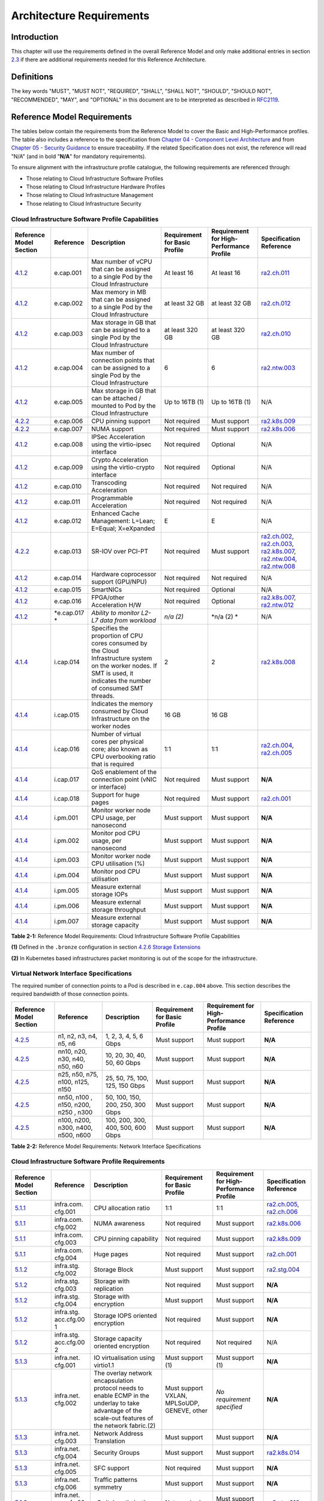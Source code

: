 Architecture Requirements
=========================

Introduction
------------

This chapter will use the requirements defined in the overall Reference Model and only make additional entries in section
`2.3 <#2.3>`__ if there are additional requirements needed for this Reference Architecture.

Definitions
-----------

The key words "MUST", "MUST NOT", "REQUIRED", "SHALL", "SHALL NOT", "SHOULD", "SHOULD NOT", "RECOMMENDED", "MAY", and
"OPTIONAL" in this document are to be interpreted as described in `RFC2119 <https://www.ietf.org/rfc/rfc2119.txt>`__.

Reference Model Requirements
----------------------------

The tables below contain the requirements from the Reference Model to cover the Basic and High-Performance profiles.
The table also includes a reference to the specification from
`Chapter 04 - Component Level Architecture <./chapter04.md>`__ and from
`Chapter 05 - Security Guidance </chapter05.md>`__ to ensure traceability. If the related Specification does not
exist, the reference will read "N/A" (and in bold "**N/A**" for mandatory requirements).

To ensure alignment with the infrastructure profile catalogue, the following requirements are referenced through:

-  Those relating to Cloud Infrastructure Software Profiles
-  Those relating to Cloud Infrastructure Hardware Profiles
-  Those relating to Cloud Infrastructure Management
-  Those relating to Cloud Infrastructure Security

Cloud Infrastructure Software Profile Capabilities
~~~~~~~~~~~~~~~~~~~~~~~~~~~~~~~~~~~~~~~~~~~~~~~~~~

+--------------------------+----------+------------------------+-----------------+-----------------+------------------+
| Reference Model Section  | Reference| Description            | Requirement for | Requirement for | Specification    |
|                          |          |                        | Basic Profile   | High-Performance| Reference        |
|                          |          |                        |                 | Profile         |                  |
+==========================+==========+========================+=================+=================+==================+
|`4.1.2 <../../../ref_model|e.cap.001 | Max number of vCPU that| At least 16     | At least 16     |`ra2.ch.011 <chapt|
|/chapters/chapter04.md#exp|          | can be assigned to a   |                 |                 |er04.md#kubernetes|
|osed-infrastructure-capabi|          | single Pod by the Cloud|                 |                 |-node>`__         |
|lities>`__                |          | Infrastructure         |                 |                 |                  |
|                          |          |                        |                 |                 |                  |
+--------------------------+----------+------------------------+-----------------+-----------------+------------------+
|`4.1.2 <../../../ref_model|e.cap.002 | Max memory in MB that  | at least 32 GB  | at least 32 GB  |`ra2.ch.012 <chapt|
|/chapters/chapter04.md#exp|          | can be assigned to a   |                 |                 |er04.md#kubernetes|
|osed-infrastructure-capabi|          | single Pod by the Cloud|                 |                 |-node>`__         |
|lities>`__                |          | Infrastructure         |                 |                 |                  |
+--------------------------+----------+------------------------+-----------------+-----------------+------------------+
|`4.1.2 <../../../ref_model|e.cap.003 | Max storage in GB that | at least 320 GB | at least 320 GB |`ra2.ch.010 <chapt|
|/chapters/chapter04.md#exp|          | can be assigned to a   |                 |                 |er04.md#kubernetes|
|osed-infrastructure-capabi|          | single Pod by the Cloud|                 |                 |-node>`__         |
|lities>`__                |          | Infrastructure         |                 |                 |                  |
+--------------------------+----------+------------------------+-----------------+-----------------+------------------+
|`4.1.2 <../../../ref_model|e.cap.004 | Max number of          | 6               | 6               |`ra2.ntw.003 <chap|
|/chapters/chapter04.md#exp|          | connection points that |                 |                 |ter04.md#networkin|
|osed-infrastructure-capabi|          | can be assigned to a   |                 |                 |g-solutions>`__   |
|lities>`__                |          | single Pod by the Cloud|                 |                 |                  |
|                          |          | Infrastructure         |                 |                 |                  |
+--------------------------+----------+------------------------+-----------------+-----------------+------------------+
|`4.1.2 <../../../ref_model|e.cap.005 | Max storage in GB that | Up to 16TB (1)  | Up to 16TB (1)  | N/A              |
|/chapters/chapter04.md#exp|          | can be attached /      |                 |                 |                  |
|osed-infrastructure-capabi|          | mounted to Pod by the  |                 |                 |                  |
|lities>`__                |          | Cloud Infrastructure   |                 |                 |                  |
+--------------------------+----------+------------------------+-----------------+-----------------+------------------+
|`4.2.2 <../../../ref_model|e.cap.006 | CPU pinning support    | Not required    | Must support    |`ra2.k8s.009 <chap|
|/chapters/chapter04.md#pro|          |                        |                 |                 |ter04.md#kubernete|
|files-specifications--capa|          |                        |                 |                 |s>`__             |
|bility-mapping>`__        |          |                        |                 |                 |                  |
+--------------------------+----------+------------------------+-----------------+-----------------+------------------+
|`4.2.2 <../../../ref_model|e.cap.007 | NUMA support           | Not required    | Must support    |`ra2.k8s.006 <chap|
|/chapters/chapter04.md#pro|          |                        |                 |                 |ter04.md#kubernete|
|files-specifications--capa|          |                        |                 |                 |s>`__             |
|bility-mapping>`__        |          |                        |                 |                 |                  |
+--------------------------+----------+------------------------+-----------------+-----------------+------------------+
|`4.1.2 <../../../ref_model|e.cap.008 | IPSec Acceleration     | Not required    | Optional        | N/A              |
|/chapters/chapter04.md#exp|          | using the virtio-ipsec |                 |                 |                  |
|osed-infrastructure-capabi|          | interface              |                 |                 |                  |
|lities>`__                |          |                        |                 |                 |                  |
+--------------------------+----------+------------------------+-----------------+-----------------+------------------+
|`4.1.2 <../../../ref_model|e.cap.009 | Crypto Acceleration    | Not required    | Optional        | N/A              |
|/chapters/chapter04.md#exp|          | using the virtio-crypto|                 |                 |                  |
|osed-infrastructure-capabi|          | interface              |                 |                 |                  |
|lities>`__                |          |                        |                 |                 |                  |
+--------------------------+----------+------------------------+-----------------+-----------------+------------------+
|`4.1.2 <../../../ref_model|e.cap.010 | Transcoding            | Not required    | Not required    | N/A              |
|/chapters/chapter04.md#exp|          | Acceleration           |                 |                 |                  |
|osed-infrastructure-capabi|          |                        |                 |                 |                  |
|lities>`__                |          |                        |                 |                 |                  |
+--------------------------+----------+------------------------+-----------------+-----------------+------------------+
|`4.1.2 <../../../ref_model|e.cap.011 | Programmable           | Not required    | Not required    | N/A              |
|/chapters/chapter04.md#exp|          | Acceleration           |                 |                 |                  |
|osed-infrastructure-capabi|          |                        |                 |                 |                  |
|lities>`__                |          |                        |                 |                 |                  |
+--------------------------+----------+------------------------+-----------------+-----------------+------------------+
|`4.1.2 <../../../ref_model|e.cap.012 | Enhanced Cache         | E               | E               | N/A              |
|/chapters/chapter04.md#exp|          | Management: L=Lean;    |                 |                 |                  |
|osed-infrastructure-capabi|          | E=Equal; X=eXpanded    |                 |                 |                  |
|lities>`__                |          |                        |                 |                 |                  |
+--------------------------+----------+------------------------+-----------------+-----------------+------------------+
|`4.2.2 <../../../ref_model|e.cap.013 | SR-IOV over PCI-PT     | Not required    | Must support    |`ra2.ch.002 <chapt|
|/chapters/chapter04.md#pro|          |                        |                 |                 |er04.md#kubernetes|
|files-specifications--capa|          |                        |                 |                 |-node>`__,        |
|bility-mapping>`__        |          |                        |                 |                 |`ra2.ch.003 <chapt|
|                          |          |                        |                 |                 |er04.md#kubernetes|
|                          |          |                        |                 |                 |-node>`__,        |
|                          |          |                        |                 |                 |`ra2.k8s.007 <chap|
|                          |          |                        |                 |                 |ter04.md#kubernete|
|                          |          |                        |                 |                 |s>`__,            |
|                          |          |                        |                 |                 |`ra2.ntw.004 <chap|
|                          |          |                        |                 |                 |ter04.md#networkin|
|                          |          |                        |                 |                 |g-solutions>`__,  |
|                          |          |                        |                 |                 |`ra2.ntw.008 <chap|
|                          |          |                        |                 |                 |ter04.md#networkin|
|                          |          |                        |                 |                 |g-solutions>`__   |
+--------------------------+----------+------------------------+-----------------+-----------------+------------------+
|`4.1.2 <../../../ref_model|e.cap.014 | Hardware coprocessor   | Not required    | Not required    | N/A              |
|/chapters/chapter04.md#exp|          | support (GPU/NPU)      |                 |                 |                  |
|osed-infrastructure-capabi|          |                        |                 |                 |                  |
|lities>`__                |          |                        |                 |                 |                  |
+--------------------------+----------+------------------------+-----------------+-----------------+------------------+
|`4.1.2 <../../../ref_model|e.cap.015 | SmartNICs              | Not required    | Optional        | N/A              |
|/chapters/chapter04.md#exp|          |                        |                 |                 |                  |
|osed-infrastructure-capabi|          |                        |                 |                 |                  |
|lities>`__                |          |                        |                 |                 |                  |
+--------------------------+----------+------------------------+-----------------+-----------------+------------------+
|`4.1.2 <../../../ref_model|e.cap.016 | FPGA/other Acceleration| Not required    | Optional        |`ra2.k8s.007 <chap|
|/chapters/chapter04.md#exp|          | H/W                    |                 |                 |ter04.md#kubernete|
|osed-infrastructure-capabi|          |                        |                 |                 |s>`__,            |
|lities>`__                |          |                        |                 |                 |`ra2.ntw.012 <chap|
|                          |          |                        |                 |                 |ter04.md#networkin|
|                          |          |                        |                 |                 |g-solutions>`__   |
+--------------------------+----------+------------------------+-----------------+-----------------+------------------+
|`4.1.2 <../../../ref_model|*e.cap.017| *Ability to monitor    | *n/a (2)*       | \*n/a (2) \*    | N/A              |
|/chapters/chapter04.md#exp|*         | L2-L7 data from        |                 |                 |                  |
|osed-infrastructure-capabi|          | workload*              |                 |                 |                  |
|lities>`__                |          |                        |                 |                 |                  |
+--------------------------+----------+------------------------+-----------------+-----------------+------------------+
|`4.1.4 <../../../ref_model|i.cap.014 | Specifies the          | 2               | 2               |`ra2.k8s.008 <chap|
|/chapters/chapter04.md#int|          | proportion of CPU cores|                 |                 |ter04.md#kubernete|
|ernal-infrastructure-capab|          | consumed by the Cloud  |                 |                 |s>`__             |
|ilities>`__               |          | Infrastructure system  |                 |                 |                  |
|                          |          | on the worker nodes. If|                 |                 |                  |
|                          |          | SMT is used, it        |                 |                 |                  |
|                          |          | indicates the number of|                 |                 |                  |
|                          |          | consumed SMT threads.  |                 |                 |                  |
+--------------------------+----------+------------------------+-----------------+-----------------+------------------+
|`4.1.4 <../../../ref_model|i.cap.015 | Indicates the memory   | 16 GB           | 16 GB           |                  |
|/chapters/chapter04.md#int|          | consumed by Cloud      |                 |                 |                  |
|ernal-infrastructure-capab|          | Infrastructure on the  |                 |                 |                  |
|ilities>`__               |          | worker nodes           |                 |                 |                  |
+--------------------------+----------+------------------------+-----------------+-----------------+------------------+
|`4.1.4 <../../../ref_model|i.cap.016 | Number of virtual cores| 1:1             | 1:1             |`ra2.ch.004 <chapt|
|/chapters/chapter04.md#int|          | per physical core; also|                 |                 |er04.md#kubernetes|
|ernal-infrastructure-capab|          | known as CPU           |                 |                 |-node>`__,        |
|ilities>`__               |          | overbooking ratio that |                 |                 |`ra2.ch.005 <chapt|
|                          |          | is required            |                 |                 |er04.md#kubernetes|
|                          |          |                        |                 |                 |-node>`__         |
+--------------------------+----------+------------------------+-----------------+-----------------+------------------+
|`4.1.4 <../../../ref_model|i.cap.017 | QoS enablement of the  | Not required    | Must support    | **N/A**          |
|/chapters/chapter04.md#int|          | connection point (vNIC |                 |                 |                  |
|ernal-infrastructure-capab|          | or interface)          |                 |                 |                  |
|ilities>`__               |          |                        |                 |                 |                  |
+--------------------------+----------+------------------------+-----------------+-----------------+------------------+
|`4.1.4 <../../../ref_model|i.cap.018 | Support for huge pages | Not required    | Must support    |`ra2.ch.001 <chapt|
|/chapters/chapter04.md#int|          |                        |                 |                 |er04.md#kubernetes|
|ernal-infrastructure-capab|          |                        |                 |                 |-node>`__         |
|ilities>`__               |          |                        |                 |                 |                  |
+--------------------------+----------+------------------------+-----------------+-----------------+------------------+
|`4.1.4 <../../../ref_model|i.pm.001  | Monitor worker node    | Must support    | Must support    | **N/A**          |
|/chapters/chapter04.md#int|          | CPU usage, per         |                 |                 |                  |
|ernal-infrastructure-capab|          | nanosecond             |                 |                 |                  |
|ilities>`__               |          |                        |                 |                 |                  |
+--------------------------+----------+------------------------+-----------------+-----------------+------------------+
|`4.1.4 <../../../ref_model|i.pm.002  | Monitor pod CPU usage, | Must support    | Must support    | **N/A**          |
|/chapters/chapter04.md#int|          | per nanosecond         |                 |                 |                  |
|ernal-infrastructure-capab|          |                        |                 |                 |                  |
|ilities>`__               |          |                        |                 |                 |                  |
+--------------------------+----------+------------------------+-----------------+-----------------+------------------+
|`4.1.4 <../../../ref_model|i.pm.003  | Monitor worker node    | Must support    | Must support    | **N/A**          |
|/chapters/chapter04.md#int|          | CPU utilisation (%)    |                 |                 |                  |
|ernal-infrastructure-capab|          |                        |                 |                 |                  |
|ilities>`__               |          |                        |                 |                 |                  |
+--------------------------+----------+------------------------+-----------------+-----------------+------------------+
|`4.1.4 <../../../ref_model|i.pm.004  | Monitor pod CPU        | Must support    | Must support    | **N/A**          |
|/chapters/chapter04.md#int|          | utilisation            |                 |                 |                  |
|ernal-infrastructure-capab|          |                        |                 |                 |                  |
|ilities>`__               |          |                        |                 |                 |                  |
+--------------------------+----------+------------------------+-----------------+-----------------+------------------+
|`4.1.4 <../../../ref_model|i.pm.005  | Measure external       | Must support    | Must support    | **N/A**          |
|/chapters/chapter04.md#int|          | storage IOPs           |                 |                 |                  |
|ernal-infrastructure-capab|          |                        |                 |                 |                  |
|ilities>`__               |          |                        |                 |                 |                  |
+--------------------------+----------+------------------------+-----------------+-----------------+------------------+
|`4.1.4 <../../../ref_model|i.pm.006  | Measure external       | Must support    | Must support    | **N/A**          |
|/chapters/chapter04.md#int|          | storage throughput     |                 |                 |                  |
|ernal-infrastructure-capab|          |                        |                 |                 |                  |
|ilities>`__               |          |                        |                 |                 |                  |
+--------------------------+----------+------------------------+-----------------+-----------------+------------------+
|`4.1.4 <../../../ref_model|i.pm.007  | Measure external       | Must support    | Must support    | **N/A**          |
|/chapters/chapter04.md#int|          | storage capacity       |                 |                 |                  |
|ernal-infrastructure-capab|          |                        |                 |                 |                  |
|ilities>`__               |          |                        |                 |                 |                  |
+--------------------------+----------+------------------------+-----------------+-----------------+------------------+

**Table 2-1:** Reference Model Requirements: Cloud Infrastructure Software Profile Capabilities

**(1)** Defined in the ``.bronze`` configuration in section
`4.2.6 Storage Extensions <../../../ref_model/chapters/chapter04.md#storage-extensions>`__

**(2)** In Kubernetes based infrastructures packet monitoring is out of the scope for the infrastructure.

Virtual Network Interface Specifications
~~~~~~~~~~~~~~~~~~~~~~~~~~~~~~~~~~~~~~~~

The required number of connection points to a Pod is described in ``e.cap.004`` above. This section describes the
required bandwidth of those connection points.

+--------------------------+----------+------------------------+-----------------+-----------------+------------------+
| Reference Model Section  | Reference| Description            | Requirement for | Requirement for | Specification    |
|                          |          |                        | Basic Profile   | High-Performance| Reference        |
|                          |          |                        |                 | Profile         |                  |
+==========================+==========+========================+=================+=================+==================+
|`4.2.5 <../../../ref_model| n1, n2,  | 1, 2, 3, 4, 5, 6 Gbps  | Must support    | Must support    | **N/A**          |
|/chapters/chapter04.md#vir| n3, n4,  |                        |                 |                 |                  |
|tual-network-interface-spe| n5, n6   |                        |                 |                 |                  |
|cifications>`__           |          |                        |                 |                 |                  |
+--------------------------+----------+------------------------+-----------------+-----------------+------------------+
|`4.2.5 <../../../ref_model| nn10,    | 10, 20, 30, 40, 50,    | Must support    | Must support    | **N/A**          |
|/chapters/chapter04.md#vir| n20,     | 60 Gbps                |                 |                 |                  |
|tual-network-interface-spe| n30,     |                        |                 |                 |                  |
|cifications>`__           | n40,     |                        |                 |                 |                  |
|                          | n50, n60 |                        |                 |                 |                  |
+--------------------------+----------+------------------------+-----------------+-----------------+------------------+
|`4.2.5 <../../../ref_model|n25, n50, | 25, 50, 75, 100, 125,  | Must support    | Must support    | **N/A**          |
|/chapters/chapter04.md#vir|n75, n100,| 150 Gbps               |                 |                 |                  |
|tual-network-interface-spe|n125, n150|                        |                 |                 |                  |
|cifications>`__           |          |                        |                 |                 |                  |
+--------------------------+----------+------------------------+-----------------+-----------------+------------------+
|`4.2.5 <../../../ref_model|nn50, n100| 50, 100, 150, 200,     | Must support    | Must support    | **N/A**          |
|/chapters/chapter04.md#vir|, n150,   | 250, 300 Gbps          |                 |                 |                  |
|tual-network-interface-spe|n200, n250|                        |                 |                 |                  |
|cifications>`__           |, n300    |                        |                 |                 |                  |
+--------------------------+----------+------------------------+-----------------+-----------------+------------------+
|`4.2.5 <../../../ref_model|n100,     | 100, 200, 300, 400,    | Must support    | Must support    | **N/A**          |
|/chapters/chapter04.md#vir|n200,     | 500, 600 Gbps          |                 |                 |                  |
|tual-network-interface-spe|n300,     |                        |                 |                 |                  |
|cifications>`__           |n400,     |                        |                 |                 |                  |
|                          |n500, n600|                        |                 |                 |                  |
+--------------------------+----------+------------------------+-----------------+-----------------+------------------+

**Table 2-2:** Reference Model Requirements: Network Interface Specifications

Cloud Infrastructure Software Profile Requirements
~~~~~~~~~~~~~~~~~~~~~~~~~~~~~~~~~~~~~~~~~~~~~~~~~~

+--------------------------+----------+------------------------+-----------------+-----------------+------------------+
| Reference Model Section  | Reference| Description            | Requirement for | Requirement for | Specification    |
|                          |          |                        | Basic Profile   | High-Performance| Reference        |
|                          |          |                        |                 | Profile         |                  |
+==========================+==========+========================+=================+=================+==================+
|`5.1.1 <../../../ref_model|infra.com.| CPU allocation ratio   | 1:1             | 1:1             |`ra2.ch.005 <chapt|
|/chapters/chapter05.md#vir|cfg.001   |                        |                 |                 |er04.md#kubernetes|
|tual-compute>`__          |          |                        |                 |                 |-node>`__,        |
|                          |          |                        |                 |                 |`ra2.ch.006 <chapt|
|                          |          |                        |                 |                 |er04.md#kubernetes|
|                          |          |                        |                 |                 |-node>`__         |
+--------------------------+----------+------------------------+-----------------+-----------------+------------------+
|`5.1.1 <../../../ref_model|infra.com.| NUMA awareness         | Not required    | Must support    |`ra2.k8s.006 <chap|
|/chapters/chapter05.md#vir|cfg.002   |                        |                 |                 |ter04.md#kubernete|
|tual-compute>`__          |          |                        |                 |                 |s>`__             |
+--------------------------+----------+------------------------+-----------------+-----------------+------------------+
|`5.1.1 <../../../ref_model|infra.com.| CPU pinning capability | Not required    | Must support    |`ra2.k8s.009 <chap|
|/chapters/chapter05.md#vir|cfg.003   |                        |                 |                 |ter04.md#kubernete|
|tual-compute>`__          |          |                        |                 |                 |s>`__             |
+--------------------------+----------+------------------------+-----------------+-----------------+------------------+
|`5.1.1 <../../../ref_model|infra.com.| Huge pages             | Not required    | Must support    |`ra2.ch.001 <chapt|
|/chapters/chapter05.md#vir|cfg.004   |                        |                 |                 |ter04.md#kubernete|
|tual-compute>`__          |          |                        |                 |                 |s-node>`__        |
+--------------------------+----------+------------------------+-----------------+-----------------+------------------+
|`5.1.2 <../../../ref_model|infra.stg.| Storage Block          | Must support    | Must support    |`ra2.stg.004 <chap|
|/chapters/chapter05.md#vir|cfg.002   |                        |                 |                 |ter04.md#storage-c|
|tual-storage>`__          |          |                        |                 |                 |omponents>`__     |
+--------------------------+----------+------------------------+-----------------+-----------------+------------------+
|`5.1.2 <../../../ref_model|infra.stg.| Storage with           | Not required    | Must support    | **N/A**          |
|/chapters/chapter05.md#vir|cfg.003   | replication            |                 |                 |                  |
|tual-storage>`__          |          |                        |                 |                 |                  |
+--------------------------+----------+------------------------+-----------------+-----------------+------------------+
|`5.1.2 <../../../ref_model|infra.stg.| Storage with           | Must support    | Must support    | **N/A**          |
|/chapters/chapter05.md#vir|cfg.004   | encryption             |                 |                 |                  |
|tual-storage>`__          |          |                        |                 |                 |                  |
+--------------------------+----------+------------------------+-----------------+-----------------+------------------+
|`5.1.2 <../../../ref_model|infra.stg.| Storage IOPS oriented  | Not required    | Must support    | **N/A**          |
|/chapters/chapter05.md#vir|acc.cfg.00| encryption             |                 |                 |                  |
|tual-storage>`__          |1         |                        |                 |                 |                  |
+--------------------------+----------+------------------------+-----------------+-----------------+------------------+
|`5.1.2 <../../../ref_model|infra.stg.| Storage capacity       | Not required    | Not required    | N/A              |
|/chapters/chapter05.md#vir|acc.cfg.00| oriented encryption    |                 |                 |                  |
|tual-storage>`__          |2         |                        |                 |                 |                  |
+--------------------------+----------+------------------------+-----------------+-----------------+------------------+
|`5.1.3 <../../../ref_model|infra.net.| IO virtualisation      | Must support    | Must support    | **N/A**          |
|/chapters/chapter05.md#vir|cfg.001   | using virtio1.1        | (1)             | (1)             |                  |
|tual-networking>`__       |          |                        |                 |                 |                  |
+--------------------------+----------+------------------------+-----------------+-----------------+------------------+
|`5.1.3 <../../../ref_model|infra.net.| The overlay network    | Must support    | *No requirement | **N/A**          |
|/chapters/chapter05.md#vir|cfg.002   | encapsulation protocol | VXLAN,          | specified*      |                  |
|tual-networking>`__       |          | needs to enable ECMP   | MPLSoUDP,       |                 |                  |
|                          |          | in the underlay to     | GENEVE, other   |                 |                  |
|                          |          | take advantage of the  |                 |                 |                  |
|                          |          | scale-out features of  |                 |                 |                  |
|                          |          | the network fabric.(2) |                 |                 |                  |
+--------------------------+----------+------------------------+-----------------+-----------------+------------------+
|`5.1.3 <../../../ref_model|infra.net.| Network Address        | Must support    | Must support    | **N/A**          |
|/chapters/chapter05.md#vir|cfg.003   | Translation            |                 |                 |                  |
|tual-networking>`__       |          |                        |                 |                 |                  |
+--------------------------+----------+------------------------+-----------------+-----------------+------------------+
|`5.1.3 <../../../ref_model|infra.net.| Security Groups        | Must support    | Must support    |`ra2.k8s.014 <chap|
|/chapters/chapter05.md#vir|cfg.004   |                        |                 |                 |ter04.md#kubernete|
|tual-networking>`__       |          |                        |                 |                 |s>`__             |
+--------------------------+----------+------------------------+-----------------+-----------------+------------------+
|`5.1.3 <../../../ref_model|infra.net.| SFC support            | Not required    | Must support    | **N/A**          |
|/chapters/chapter05.md#vir|cfg.005   |                        |                 |                 |                  |
|tual-networking>`__       |          |                        |                 |                 |                  |
+--------------------------+----------+------------------------+-----------------+-----------------+------------------+
|`5.1.3 <../../../ref_model|infra.net.| Traffic patterns       | Must support    | Must support    | **N/A**          | 
|/chapters/chapter05.md#vir|cfg.006   | symmetry               |                 |                 |                  |
|tual-networking>`__       |          |                        |                 |                 |                  |
+--------------------------+----------+------------------------+-----------------+-----------------+------------------+
|`5.1.3 <../../../ref_model|infra.net.| vSwitch optimisation   | Not required    | Must support    |`ra2.ntw.010 <chap|
|/chapters/chapter05.md#vir|acc.cfg.00|                        |                 | DPDK (3)        |ter04.md#networkin|
|tual-networking>`__       |1         |                        |                 |                 |g-solutions>`__   |
+--------------------------+----------+------------------------+-----------------+-----------------+------------------+
|`5.1.3 <../../../ref_model|infra.net.| Support of HW offload  | Not required    | Optional,       | N/A              |
|/chapters/chapter05.md#vir|acc.cfg.00|                        |                 | SmartNic        |                  |
|tual-networking>`__       |2         |                        |                 |                 |                  |
+--------------------------+----------+------------------------+-----------------+-----------------+------------------+
|`5.1.3 <../../../ref_model|infra.net.| Crypto acceleration    | Not required    | Optional        | N/A              |
|/chapters/chapter05.md#vir|acc.cfg.00|                        |                 |                 |                  |
|tual-networking>`__       |3         |                        |                 |                 |                  |
+--------------------------+----------+------------------------+-----------------+-----------------+------------------+
|`5.1.3 <../../../ref_model|infra.net.| Crypto Acceleration    | Not required    | Optional        | N/A              |
|/chapters/chapter05.md#vir|acc.cfg.00| Interface              |                 |                 |                  |
|tual-networking>`__       |4         |                        |                 |                 |                  |
+--------------------------+----------+------------------------+-----------------+-----------------+------------------+

**Table 2-3:** Reference Model Requirements: Cloud Infrastructure Software Profile Requirements

**(1)** `Workload Transition Guidelines. <../chapters/appendix-a.md>`__ might have other interfaces (such as SR-IOV VFs
to be directly passed to a VM or a Pod) or NIC-specific drivers on guest machines transiently allowed until more mature
solutions are available with an acceptable level of efficiency to support telecom workloads (for example regarding CPU
and energy consumption).

**(2)** In Kubernetes based infrastructures network separation is possible without an overlay (e.g.: with IPVLAN)

**(3)** This feature is not applicable for Kubernetes based infrastructures due to lack of vSwitch however workloads
need access to user space networking solutions.

Cloud Infrastructure Hardware Profile Requirements
~~~~~~~~~~~~~~~~~~~~~~~~~~~~~~~~~~~~~~~~~~~~~~~~~~

+--------------------------+----------+------------------------+-----------------+-----------------+------------------+
| Reference Model Section  | Reference| Description            | Requirement for | Requirement for | Specification    |
|                          |          |                        | Basic Profile   | High-Performance| Reference        |
|                          |          |                        |                 | Profile         |                  |
+==========================+==========+========================+=================+=================+==================+
|`5.4.1 <../../../ref_model|infra.hw. | Minimum number of CPU  | 2               | 2               |`ra2.ch.008 <chapt|
|/chapters/chapter05.md#com|cpu.cfg.  | sockets                |                 |                 |er04.md#kubernetes|
|pute-resources>`__        |001       |                        |                 |                 |-node>`__         |
+--------------------------+----------+------------------------+-----------------+-----------------+------------------+
|`5.4.1 <../../../ref_model|infra.hw. | Minimum number of      | 20              | 20              |`ra2.ch.008 <chapt|
|/chapters/chapter05.md#com|cpu.cfg.  | Cores per CPU          |                 |                 |er04.md#kubernetes|
|pute-resources>`__        |002       |                        |                 |                 |-node>`__         |
+--------------------------+----------+------------------------+-----------------+-----------------+------------------+
|`5.4.1 <../../../ref_model|infra.hw. | Minimum number of      | 20              | 20              |`ra2.ch.008 <chapt|
|/chapters/chapter05.md#com|cpu.cfg.  | Cores per CPU          |                 |                 |er04.md#kubernetes|
|pute-resources>`__        |003       |                        |                 |                 |-node>`__         |
+--------------------------+----------+------------------------+-----------------+-----------------+------------------+
|`5.4.1 <../../../ref_model|infra.hw. | Simultaneous           | Must support    | Optional        |`ra2.ch.004 <chapt|
|/chapters/chapter05.md#com|cpu.cfg.  | Multithreading/        |                 |                 |er04.md#kubernetes|
|pute-resources>`__        |004       | Symmetric              |                 |                 |-node>`__         |
|                          |          | Multiprocessing        |                 |                 |                  |
|                          |          | (SMT/SMP)              |                 |                 |                  |
+--------------------------+----------+------------------------+-----------------+-----------------+------------------+
|`5.4.1 <../../../ref_model|infra.hw. | GPU                    | Not required    | Optional        | N/A              |
|/chapters/chapter05.md#com|cac.cfg.  |                        |                 |                 |                  |
|pute-resources>`__        |001       |                        |                 |                 |                  |
+--------------------------+----------+------------------------+-----------------+-----------------+------------------+
|`5.4.2 <../../../ref_model|infra.hw. | Local Storage HDD      | *No requirement | *No requirement | N/A              |
|/chapters/chapter05.md#sto|stg.hdd.  |                        | specified*      | specified*      |                  |
|rage-configurations>`__   |cfg.001   |                        |                 |                 |                  |
+--------------------------+----------+------------------------+-----------------+-----------------+------------------+
|`5.4.2 <../../../ref_model|infra.hw. | Local Storage SSD      | Should support  | Should support  |`ra2.ch.009 <chapt|
|/chapters/chapter05.md#sto|stg.ssd.  |                        |                 |                 |er04.md#kubernetes|
|rage-configurations>`__   |cfg.002   |                        |                 |                 |-node>`__         |
+--------------------------+----------+------------------------+-----------------+-----------------+------------------+
|`5.4.3 <../../../ref_model|infra.hw. | Total Number of NIC    | 4               | 4               |`ra2.ch.013 <chapt|
|/chapters/chapter05.md#net|nic.cfg.  | Ports available in the |                 |                 |er04.md#kubernetes|
|work-resources>`__        |001       | host                   |                 |                 |-node>`__         |
+--------------------------+----------+------------------------+-----------------+-----------------+------------------+
|`5.4.3 <../../../ref_model|infra.hw. | Port speed specified   | 10              | 25              |`ra2.ch.014 <chapt|
|/chapters/chapter05.md#net|nic.cfg.  | in Gbps (minimum       |                 |                 |er04.md#kubernetes|
|work-resources>`__        |002       | values)                |                 |                 |-node>`__,        |
|                          |          |                        |                 |                 |`ra2.ch.015 <chapt|
|                          |          |                        |                 |                 |er04.md#kubernetes|
|                          |          |                        |                 |                 |-node>`__         |
+--------------------------+----------+------------------------+-----------------+-----------------+------------------+
|`5.4.3 <../../../ref_model|infra.hw. | Number of PCIe slots   | 8               | 8               |`ra2.ch.016 <chapt|
|/chapters/chapter05.md#net|pci.cfg.  | available in the host  |                 |                 |er04.md#kubernetes|
|work-resources>`__        |001       |                        |                 |                 |-node>`__         |
+--------------------------+----------+------------------------+-----------------+-----------------+------------------+
|`5.4.3 <../../../ref_model|infra.hw. | PCIe speed             | Gen 3           | Gen 3           |`ra2.ch.016 <chapt|
|/chapters/chapter05.md#net|pci.cfg.  |                        |                 |                 |er04.md#kubernetes|
|work-resources>`__        |002       |                        |                 |                 |-node>`__         |
+--------------------------+----------+------------------------+-----------------+-----------------+------------------+
|`5.4.3 <../../../ref_model|infra.hw. | PCIe Lanes             | 8               | 8               |`ra2.ch.016 <chapt|
|/chapters/chapter05.md#net|pci.cfg.  |                        |                 |                 |er04.md#kubernetes|
|work-resources>`__        |003       |                        |                 |                 |-node>`__         |
+--------------------------+----------+------------------------+-----------------+-----------------+------------------+
|`5.4.3 <../../../ref_model|infra.hw. | Cryptographic          | Not required    | Optional        | N/A              |
|/chapters/chapter05.md#net|nac.cfg.  | Acceleration           |                 |                 |                  |
|work-resources>`__        |001       |                        |                 |                 |                  |
+--------------------------+----------+------------------------+-----------------+-----------------+------------------+
|`5.4.3 <../../../ref_model|infra.hw. | A SmartNIC that is     | Not required    | Optional (1)    | N/A              |
|/chapters/chapter05.md#net|nac.cfg.  | used to offload        |                 |                 |                  |
|work-resources>`__        |002       | vSwitch functionality  |                 |                 |                  |
|                          |          | to hardware            |                 |                 |                  | 
+--------------------------+----------+------------------------+-----------------+-----------------+------------------+
|`5.4.3 <../../../ref_model|infra.hw. | Compression            | Optional        | Optional        | N/A              |
|/chapters/chapter05.md#net|nac.cfg.  |                        |                 |                 |                  |
|work-resources>`__        |003       |                        |                 |                 |                  |
+--------------------------+----------+------------------------+-----------------+-----------------+------------------+

**Table 2-4:** Reference Model Requirements: Cloud Infrastructure Hardware Profile Requirements

**(1)** There is no vSwitch in case of containers, but a SmartNIC can be used to offload any other network processing.

Cloud Infrastructure Management Requirements
~~~~~~~~~~~~~~~~~~~~~~~~~~~~~~~~~~~~~~~~~~~~

+----------------------------------+-----------+--------------------------------+-----------------+-------------------+
| Reference Model Section          | Reference | Description                    | Requirement     | Specification     |
|                                  |           |                                | (common to all  | Reference         |
|                                  |           |                                | Profiles)       |                   |
+==================================+===========+================================+=================+===================+
|`4.1.5 <../../../ref_model01/chapt| e.man.001 | Capability to allocate virtual | Must support    | **N/A**           |
|ers/chapter04.md#cloud-infrastruct|           | compute resources to a         |                 |                   |
|ure-management-capabilities>`__   |           | workload                       |                 |                   |
+----------------------------------+-----------+--------------------------------+-----------------+-------------------+
|`4.1.5 <../../../ref_model/chapter| e.man.002 | Capability to allocate virtual | Must support    | **N/A**           |
|s/chapter04.md#cloud-infrastructur|           | storage resources to a         |                 |                   |
|e-management-capabilities>`__     |           | workload                       |                 |                   |
+----------------------------------+-----------+--------------------------------+-----------------+-------------------+
|`4.1.5 <../../../ref_model/chapter| e.man.003 | Capability to allocate virtual | Must support    | **N/A**           |
|s/chapter04.md#cloud-infrastructur|           | networking resources to a      |                 |                   |
|e-management-capabilities>`__     |           | workload                       |                 |                   |
+----------------------------------+-----------+--------------------------------+-----------------+-------------------+
|`4.1.5 <../../../ref_model/chapter| e.man.004 | Capability to isolate          | Must support    | **N/A**           |
|s/chapter04.md#cloud-infrastructur|           | resources between tenants      |                 |                   |
|e-management-capabilities>`__     |           |                                |                 |                   |
+----------------------------------+-----------+--------------------------------+-----------------+-------------------+
|`4.1.5 <../../../ref_model/chapter| e.man.005 | Capability to manage workload  | Must support    | **N/A**           |
|s/chapter04.md#cloud-infrastructur|           | software images                |                 |                   |
|e-management-capabilities>`__     |           |                                |                 |                   |
+----------------------------------+-----------+--------------------------------+-----------------+-------------------+
|`4.1.5 <../../../ref_model/chapter| e.man.006 | Capability to provide          | Must support    | **N/A**           |
|s/chapter04.md#cloud-infrastructur|           | information related to         |                 |                   |
|e-management-capabilities>`__     |           | allocated virtualised          |                 |                   |
|                                  |           | resources per tenant           |                 |                   |
+----------------------------------+-----------+--------------------------------+-----------------+-------------------+
|`4.1.5 <../../../ref_model/chapter| e.man.007 | Capability to notify state     | Must support    | **N/A**           |
|s/chapter04.md#cloud-infrastructur|           | changes of allocated resources |                 |                   |
|e-management-capabilities>`__     |           |                                |                 |                   |
+----------------------------------+-----------+--------------------------------+-----------------+-------------------+
|`4.1.5 <../../../ref_model/chapter| e.man.008 | Capability to collect and      | Must support    | **N/A**           |
|s/chapter04.md#cloud-infrastructur|           | expose performance information |                 |                   |
|e-management-capabilities>`__     |           | on virtualised resources       |                 |                   |
|                                  |           | allocated                      |                 |                   |
+----------------------------------+-----------+--------------------------------+-----------------+-------------------+
|`4.1.5 <../../../ref_model/chapter| e.man.009 | Capability to collect and      | Must support    | **N/A**           |
|s/chapter04.md#cloud-infrastructur|           | notify fault information on    |                 |                   |
|e-management-capabilities>`__     |           | virtualised resources          |                 |                   |
+----------------------------------+-----------+--------------------------------+-----------------+-------------------+

**Table 2-5:** Reference Model Requirements: Cloud Infrastructure Management Requirements

Cloud Infrastructure Security Requirements
~~~~~~~~~~~~~~~~~~~~~~~~~~~~~~~~~~~~~~~~~~

+----------------------------------------+-----------+--------------------------------------+-------------------------+
| Reference Model Section                | Reference | Description                          | Specification           |
|                                        |           |                                      | Reference               |
|                                        |           |                                      |                         |
+========================================+===========+======================================+=========================+
|`7.9.1 <../../../ref_model/chapters/chap|sec.gen.001| The Platform **must** maintain the   |                         |
|ter07.md#system-hardening>`__           |           | specified configuration.             |                         |
+----------------------------------------+-----------+--------------------------------------+-------------------------+
|`7.9.1 <../../../ref_model/chapters/chap|sec.gen.002| All systems part of Cloud            |`5.3.1 Node Hardening: Se|
|ter07.md#system-hardening>`__           |           | Infrastructure **must** support      |curing Kubernetes Hosts <|
|                                        |           | password hardening as defined in `CIS|./chapter05.md#node-harde|
|                                        |           | Password Policy Guide <https://www.ci|ning-securing-kubernetes-|
|                                        |           |security.org/white-papers/cis-password|hosts>`__                |
|                                        |           |-policy-guide/>`__. Hardening: CIS    |                         |
|                                        |           | Password Policy Guide                |                         |
+----------------------------------------+-----------+--------------------------------------+-------------------------+
|`7.9.1 <../../../ref_model/chapters/chap|sec.gen.003| All servers part of Cloud            |                         |
|ter07.md#system-hardening>`__           |           | Infrastructure **must** support a    |                         |
|                                        |           | root of trust and secure boot.       |                         |
+----------------------------------------+-----------+--------------------------------------+-------------------------+
|`7.9.1 <../../../ref_model/chapters/chap|sec.gen.004| The Operating Systems of all the     |`5.2 Principles <./chapte|
|ter07.md#system-hardening>`__           |           | servers part of Cloud Infrastructure |r05.md#principles>`__    |
|                                        |           | **must** be hardened by removing or  |and `5.3 Node Hardening <|
|                                        |           | disabling unnecessary services,      |./chapter05.md#node-harde|
|                                        |           | applications and network protocols,  |ning>`__                 |
|                                        |           | configuring operating system user    |                         |
|                                        |           | authentication, configuring resource |                         |
|                                        |           | controls, installing and configuring |                         |
|                                        |           | additional security controls where   |                         |
|                                        |           | needed, and testing the security of  |                         |
|                                        |           | the Operating System.                |                         |
|                                        |           | (NIST SP 800-123)                    |                         |
+----------------------------------------+-----------+--------------------------------------+-------------------------+
|`7.9.1 <../../../ref_model/chapters/chap|sec.gen.005| The Platform **must** support        |`5.3 Node Hardening <./ch|
|ter07.md#system-hardening>`__           |           | Operating System level access        |apter05.md#node-hardening|
|                                        |           | control                              |>`__                     |
+----------------------------------------+-----------+--------------------------------------+-------------------------+
|`7.9.1 <../../../ref_model/chapters/chap|sec.gen.006| The Platform **must** support Secure |`5.3.2 Restrict direct ac|
|ter07.md#system-hardening>`__           |           | logging. Logging with root account   |cess to nodes <./chapter0|
|                                        |           | must be prohibited when root         |5.md#restrict-direct-acce|
|                                        |           | privileges are not required.         |ss-to-nodes>`__          |
+----------------------------------------+-----------+--------------------------------------+-------------------------+
|`7.9.1 <../../../ref_model/chapters/chap|sec.gen.007| All servers part of Cloud            |                         |
|ter07.md#system-hardening>`__           |           | Infrastructure **must** be Time      |                         |
|                                        |           | synchronized with authenticated Time |                         |
|                                        |           | service.                             |                         |
+----------------------------------------+-----------+--------------------------------------+-------------------------+
|`7.9.1 <../../../ref_model/chapters/chap|sec.gen.008| All servers part of Cloud            |`5.3.3 Vulnerability asse|
|ter07.md#system-hardening>`__           |           | Infrastructure **must** be regularly |ssment <./chapter05.md#vu|
|                                        |           | updated to address security          |lnerability-assessment>`_|
|                                        |           | vulnerabilities.                     |_                        |
+----------------------------------------+-----------+--------------------------------------+-------------------------+
|`7.9.1 <../../../ref_model/chapters/chap|sec.gen.009| The Platform **must** support        |`5.4 Securing Kubernetes |
|ter07.md#system-hardening>`__           |           | Software integrity protection and    |orchestrator <./chapter05|
|                                        |           | verification and **must** scan       |.md#securing-kubernetes-o|
|                                        |           | source code and manifests.           |rchestrator>`__          |
+----------------------------------------+-----------+--------------------------------------+-------------------------+
|`7.9.1 <../../../ref_model/chapters/chap|sec.gen.010| The Cloud Infrastructure **must**    |                         |
|ter07.md#system-hardening>`__           |           | support encrypted storage, for       |                         |
|                                        |           | example, block, object and file stora|                         |
|                                        |           | ge, with access to encryption keys re|                         |
|                                        |           | stricted based on a need to know. `Co|                         |
|                                        |           |ntrolled Access Based on the Need to K|                         |
|                                        |           |now <https://www.cisecurity.org/contro|                         |
|                                        |           |ls/controlled-access-based-on-the-need|                         |
|                                        |           |-to-know/>`__                         |                         |
+----------------------------------------+-----------+--------------------------------------+-------------------------+
|`7.9.1 <../../../ref_model/chapters/chap|sec.gen.011| The Cloud Infrastructure **should**  |                         |
|ter07.md#system-hardening>`__           |           | support Read and Write only storage  |                         |
|                                        |           | partitions (write only permission to |                         |
|                                        |           | one or more authorized actors).      |                         |
+----------------------------------------+-----------+--------------------------------------+-------------------------+
|`7.9.1 <../../../ref_model/chapters/chap|sec.gen.012| The Operator **must** ensure that    |                         |
|ter07.md#system-hardening>`__           |           | only authorized actors have physical |                         |
|                                        |           | access to the underlying             |                         |
|                                        |           | infrastructure.                      |                         |
+----------------------------------------+-----------+--------------------------------------+-------------------------+
|`7.9.1 <../../../ref_model/chapters/chap|sec.gen.013| The Platform **must** ensure that    |`5.4 Securing Kubernetes |
|ter07.md#system-hardening>`__           |           | only authorized actors have logical  |orchestrator <./chapter05|
|                                        |           | access to the underlying             |.md#securing-kubernetes-o|
|                                        |           | infrastructure.                      |rchestrator>`__          |
+----------------------------------------+-----------+--------------------------------------+-------------------------+
|`7.9.1 <../../../ref_model/chapters/chap|sec.gen.014| All servers part of Cloud            |                         |
|ter07.md#system-hardening>`__           |           | Infrastructure **should** support    |                         |
|                                        |           | measured boot and an attestation     |                         |
|                                        |           | server that monitors the             |                         |
|                                        |           | measurements of the servers.         |                         |
+----------------------------------------+-----------+--------------------------------------+-------------------------+
|`7.9.1 <../../../ref_model/chapters/chap|sec.gen.015| Any change to the Platform must be   |                         |
|ter07.md#system-hardening>`__           |           | logged as a security event, and the  |                         |
|                                        |           | logged event must include the        |                         |
|                                        |           | identity of the entity making the    |                         |
|                                        |           | change, the change, the date and the |                         |
|                                        |           | time of the change.                  |                         |
+----------------------------------------+-----------+--------------------------------------+-------------------------+
|`7.9.2 <../../../ref_model/chapters/chap|sec.sys.001| The Platform **must** support        |`5.4 Securing Kubernetes |
|ter07.md#platform-and-access>`__        |           | authenticated and secure access to   |orchestrator <./chapter05|
|                                        |           | API, GUI and command line            |.md#securing-kubernetes-o|
|                                        |           | interfaces.                          |rchestrator>`__          |
+----------------------------------------+-----------+--------------------------------------+-------------------------+
|`7.9.2 <../../../ref_model/chapters/chap|sec.sys.002| The Platform **must** support        |                         |
|ter07.md#platform-and-access>`__        |           | Traffic Filtering for workloads (for |                         |
|                                        |           | example, Firewall).                  |                         |
+----------------------------------------+-----------+--------------------------------------+-------------------------+
|`7.9.2 <../../../ref_model/chapters/chap|sec.sys.003| The Platform **must** support Secure |`5.4.3 Use Transport Laye|
|ter07.md#platform-and-access>`__        |           | and encrypted communications, and    |r Security and Service Me|
|                                        |           | confidentiality and integrity of     |sh <./chapter05.md#use-tr|
|                                        |           | network traffic.                     |ansport-layer-security-an|
|                                        |           |                                      |d-service-mesh>`__       |
+----------------------------------------+-----------+--------------------------------------+-------------------------+
|`7.9.2 <../../../ref_model/chapters/chap|sec.sys.004| The Cloud Infrastructure **must**    |`5.4.3 Use Transport Laye|
|ter07.md#platform-and-access>`__        |           | support authentication, integrity    |r Security and Service Me|
|                                        |           | and confidentiality on all network   |sh <./chapter05.md#use-tr|
|                                        |           | channels.                            |ansport-layer-security-an|
|                                        |           |                                      |d-service-mesh>`__       |
+----------------------------------------+-----------+--------------------------------------+-------------------------+
|`7.9.2 <../../../ref_model/chapters/chap|sec.sys.005| The Cloud Infrastructure **must**    |                         |
|ter07.md#platform-and-access>`__        |           | segregate the underlay and overlay   |                         |
|                                        |           | networks.                            |                         |
+----------------------------------------+-----------+--------------------------------------+-------------------------+
|`7.9.2 <../../../ref_model/chapters/chap|sec.sys.006| The Cloud Infrastructure must be     |`5.2 Principles <./chapte|
|ter07.md#platform-and-access>`__        |           | able to utilise the Cloud            |r05.md#principles>`__    |
|                                        |           | Infrastructure Manager identity      |                         |
|                                        |           | lifecycle management capabilities.   |                         |
+----------------------------------------+-----------+--------------------------------------+-------------------------+
|`7.9.2 <../../../ref_model/chapters/chap|sec.sys.007| The Platform **must** implement      |`5.2 Principles <./chapte|
|ter07.md#platform-and-access>`__        |           | controls enforcing separation of     |r05.md#principles>`__    |
|                                        |           | duties and privileges, least         | and `5.4 Securing Kubern|
|                                        |           | privilege use and least common       |etes orchestrator <./chap|
|                                        |           | mechanism (Role-Based Access         |ter05.md#securing-kuberne|
|                                        |           | Control).                            |tes-orchestrator>`__     |
+----------------------------------------+-----------+--------------------------------------+-------------------------+
|`7.9.2 <../../../ref_model/chapters/chap|sec.sys.008| The Platform **must** be able to     |                         |
|ter07.md#platform-and-access>`__        |           | assign the Entities that comprise    |                         |
|                                        |           | the tenant networks to different     |                         |
|                                        |           | trust domains. Communication between |                         |
|                                        |           | different trust domains is not       |                         |
|                                        |           | allowed, by default.                 |                         |
+----------------------------------------+-----------+--------------------------------------+-------------------------+
|`7.9.2 <../../../ref_model/chapters/chap|sec.sys.009| The Platform **must** support        |                         |
|ter07.md#platform-and-access>`__        |           | creation of Trust Relationships      |                         |
|                                        |           | between trust domains.               |                         |
+----------------------------------------+-----------+--------------------------------------+-------------------------+
|`7.9.2 <../../../ref_model/chapters/chap|sec.sys.010| For two or more domains without      |                         |
|ter07.md#platform-and-access>`__        |           | existing trust relationships, the    |                         |
|                                        |           | Platform **must not** allow the      |                         |
|                                        |           | effect of an attack on one domain to |                         |
|                                        |           | impact the other domains either      |                         |
|                                        |           | directly or indirectly.              |                         |
+----------------------------------------+-----------+--------------------------------------+-------------------------+
|`7.9.2 <../../../ref_model/chapters/chap|sec.sys.011| The Platform **must not** reuse the  |                         |
|ter07.md#platform-and-access>`__        |           | same authentication credential       |                         |
|                                        |           | (e.g., key-pair) on different        |                         |
|                                        |           | Platform components (e.g., on        |                         |
|                                        |           | different hosts, or different        |                         |
|                                        |           | services).                           |                         |
+----------------------------------------+-----------+--------------------------------------+-------------------------+
|`7.9.2 <../../../ref_model/chapters/chap|sec.sys.012| The Platform **must** protect all    |                         |
|ter07.md#platform-and-access>`__        |           | secrets by using strong encryption   |                         |
|                                        |           | techniques, and storing the          |                         |
|                                        |           | protected secrets externally from    |                         |
|                                        |           | the component                        |                         |
+----------------------------------------+-----------+--------------------------------------+-------------------------+
|`7.9.2 <../../../ref_model/chapters/chap|sec.sys.013| The Platform **must** provide        |                         |
|ter07.md#platform-and-access>`__        |           | secrets dynamically as and when      |                         |
|                                        |           | needed.                              |                         |
+----------------------------------------+-----------+--------------------------------------+-------------------------+
|`7.9.2 <../../../ref_model/chapters/chap|sec.sys.014| The Platform **should** use Linux    |                         |
|ter07.md#platform-and-access>`__        |           | Security Modules such as SELinux to  |                         |
|                                        |           | control access to resources.         |                         |
+----------------------------------------+-----------+--------------------------------------+-------------------------+
|`7.9.2 <../../../ref_model/chapters/chap|sec.sys.015| The Platform **must not** contain    |                         |
|ter07.md#platform-and-access>`__        |           | back door entries (unpublished       |                         |
|                                        |           | access points, APIs, etc.).          |                         |
+----------------------------------------+-----------+--------------------------------------+-------------------------+
|`7.9.2 <../../../ref_model/chapters/chap|sec.sys.016| Login access to the platform's       |`5.4 Securing Kubernetes |
|ter07.md#platform-and-access>`__        |           | components **must** be through       |orchestrator <./chapter05|
|                                        |           | encrypted protocols such as SSH v2   |.md#securing-kubernetes-o|
|                                        |           | or TLS v1.2 or higher. Note:         |rchestrator>`__          |
|                                        |           | Hardened jump servers isolated from  |                         |
|                                        |           | external networks are recommended    |                         |
+----------------------------------------+-----------+--------------------------------------+-------------------------+
|`7.9.2 <../../../ref_model/chapters/chap|sec.sys.017| The Platform **must** provide the    |                         |
|ter07.md#platform-and-access>`__        |           | capability of using digital          |                         |
|                                        |           | certificates that comply with X.509  |                         |
|                                        |           | standards issued by a trusted        |                         |
+----------------------------------------+-----------+--------------------------------------+-------------------------+
|`7.9.2 <../../../ref_model/chapters/chap|sec.sys.018| The Platform **must** provide the    |                         |
|ter07.md#platform-and-access>`__        |           | capability of allowing certificate   |                         |
|                                        |           | renewal and revocation.              |                         |
+----------------------------------------+-----------+--------------------------------------+-------------------------+
|`7.9.2 <../../../ref_model/chapters/chap|sec.sys.019| The Platform **must** provide the    |                         |
|ter07.md#platform-and-access>`__        |           | capability of testing the validity   |                         |
|                                        |           | of a digital certificate (CA         |                         |
|                                        |           | signature, validity period, non      |                         |
|                                        |           | revocation, identity).               |                         |
+----------------------------------------+-----------+--------------------------------------+-------------------------+
|`7.9.2 <../../../ref_model/chapters/chap|sec.sys.020| The Cloud Infrastructure             |                         |
|ter07.md#platform-and-access>`__        |           | architecture **should** rely on Zero |                         |
|                                        |           | Trust principles to build a secure   |                         |
|                                        |           | by design environment.               |                         |
+----------------------------------------+-----------+--------------------------------------+-------------------------+
|`7.9.3 <../../../ref_model/chapters/chap|sec.ci.001 | The Platform **must** support        |`5.4 Securing Kubernetes |
|ter07.md#confidentiality-and-integrity>`|           | Confidentiality and Integrity of     |orchestrator <./chapter05|
|__                                      |           | data at rest and in-transit.         |.md#securing-kubernetes-o|
|                                        |           | by design environment.               |rchestrator>`__          |
+----------------------------------------+-----------+--------------------------------------+-------------------------+
|`7.9.3 <../../../ref_model/chapters/chap|sec.ci.002 | The Platform **should** support      |                         |
|ter07.md#confidentiality-and-integrity>`|           | self-encrypting storage devices.     |                         |
|__                                      |           | data at rest and in-transit.         |                         |
|                                        |           | by design environment.               |                         |
+----------------------------------------+-----------+--------------------------------------+-------------------------+
|`7.9.3 <../../../ref_model/chapters/chap|sec.ci.003 | The Platform **must** support        |                         |
|ter07.md#confidentiality-and-integrity>`|           | Confidentiality and Integrity of     |                         |
|__                                      |           | data related metadata.               |                         |
+----------------------------------------+-----------+--------------------------------------+-------------------------+
|`7.9.3 <../../../ref_model/chapters/chap|sec.ci.004 | The Platform **must** support        |                         |
|ter07.md#confidentiality-and-integrity>`|           | Confidentiality of processes and     |                         |
|__                                      |           | restrict information sharing with    |                         |
|                                        |           | only the process owner (e.g.,        |                         |
|                                        |           | tenant).                             |                         |
+----------------------------------------+-----------+--------------------------------------+-------------------------+
|`7.9.3 <../../../ref_model/chapters/chap|sec.ci.005 | The Platform **must** support        |                         |
|ter07.md#confidentiality-and-integrity>`|           | Confidentiality and Integrity of     |                         |
|__                                      |           | process-related metadata and         |                         |
|                                        |           | restrict information sharing with    |                         |
|                                        |           | only the process owner (e.g.,        |                         |
|                                        |           | tenant).                             |                         |
+----------------------------------------+-----------+--------------------------------------+-------------------------+
|`7.9.3 <../../../ref_model/chapters/chap|sec.ci.006 | The Platform **must** support        |                         |
|ter07.md#confidentiality-and-integrity>`|           | Confidentiality and Integrity of     |                         |
|__                                      |           | workload resource utilization (RAM,  |                         |
|                                        |           | CPU, Storage, Network I/O, cache,    |                         |
|                                        |           | hardware offload) and restrict       |                         |
|                                        |           | information sharing with only the    |                         |
|                                        |           | workload owner (e.g., tenant).       |                         |
+----------------------------------------+-----------+--------------------------------------+-------------------------+
|`7.9.3 <../../../ref_model/chapters/chap|sec.ci.007 | The Platform **must not** allow      |                         |
|ter07.md#confidentiality-and-integrity>`|           | Memory Inspection by any actor other |                         |
|__                                      |           | than the authorized actors for the   |                         |
|                                        |           | Entity to which Memory is assigned   |                         |
|                                        |           | (e.g., tenants owning the workload), |                         |
|                                        |           | for Lawful Inspection, and by secure |                         |
|                                        |           | monitoring services.                 |                         |
+----------------------------------------+-----------+--------------------------------------+-------------------------+
|`7.9.3 <../../../ref_model/chapters/chap|sec.ci.008 | The Cloud Infrastructure **must**    |`5.7 Create and define Ne|
|ter07.md#confidentiality-and-integrity>`|           | support tenant networks segregation. |twork Policies <./chapter|
|                                        |           |                                      |05.md#create-and-define-n|
|                                        |           |                                      |etwork-policies>`__      |
+----------------------------------------+-----------+--------------------------------------+-------------------------+
|`7.9.3 <../../../ref_model/chapters/chap|sec.ci.009 | For sensitive data encryption, the   |                         |
|ter07.md#confidentiality-and-integrity>`|           | key management service **should**    |                         |
|                                        |           | leverage a Hardware Security Module  |                         |
|                                        |           | to manage and protect cryptographic  |                         |
|                                        |           | keys.                                |                         |
+----------------------------------------+-----------+--------------------------------------+-------------------------+
|`7.9.4 <../../../ref_model/chapters/chap|sec.wl.001 | The Platform **must** support        |                         |
|ter07.md#workload-security>`__          |           | Workload placement policy.           |                         |
+----------------------------------------+-----------+--------------------------------------+-------------------------+
|`7.9.4 <../../../ref_model/chapters/chap|sec.wl.002 | The Cloud Infrastructure **must**    |                         |
|ter07.md#workload-security>`__          |           | provide methods to ensure the        |                         |
|                                        |           | platform’s trust status and          |                         |
|                                        |           | integrity (e.g. remote attestation,  |                         |
|                                        |           | Trusted Platform Module).            |                         |
+----------------------------------------+-----------+--------------------------------------+-------------------------+



`7.9.4 <../../../ref_model/chapters/chapter07.md#workload-security>`__                                                   sec.wl.003   The Platform **must** support secure provisioning of workloads.                                                                                                                                                                                                                                                                                                                                          `5.4 Securing Kubernetes orchestrator <./chapter05.md#securing-kubernetes-orchestrator>`__
`7.9.4 <../../../ref_model/chapters/chapter07.md#workload-security>`__                                                   sec.wl.004   The Platform **must** support Location assertion (for mandated in-country or location requirements).                                                                                                                                                                                                                                                                                                    
`7.9.4 <../../../ref_model/chapters/chapter07.md#workload-security>`__                                                   sec.wl.005   The Platform **must** support the separation of production and non-production Workloads.                                                                                                                                                                                                                                                                                                                 `5.4 Securing Kubernetes orchestrator <./chapter05.md#securing-kubernetes-orchestrator>`__
`7.9.4 <../../../ref_model/chapters/chapter07.md#workload-security>`__                                                   sec.wl.006   The Platform **must** support the separation of Workloads based on their categorisation (for example, payment card information, healthcare, etc.).                                                                                                                                                                                                                                                       `5.4 Securing Kubernetes orchestrator <./chapter05.md#securing-kubernetes-orchestrator>`__ and `5.6 Separate Sensitive Workload <./chapter05.md#separate-sensitive-workload>`__
`7.9.4 <../../../ref_model/chapters/chapter07.md#workload-security>`__                                                   sec.wl.007   The Operator **must** implement processes and tools to verify VNF authenticity and integrity.                                                                                                                                                                                                                                                                                                            `5.13 Trusted Registry <./chapter05.md#trusted-registry>`__
`7.9.5 <../../../ref_model/chapters/chapter07.md#image-security>`__                                                      sec.img.001  Images from untrusted sources **must not** be used.                                                                                                                                                                                                                                                                                                                                                      `5.13 Trusted Registry <./chapter05.md#trusted-registry>`__
`7.9.5 <../../../ref_model/chapters/chapter07.md#image-security>`__                                                      sec.img.002  Images **must** be scanned to be maintained free from known vulnerabilities.                                                                                                                                                                                                                                                                                                                             `5.13 Trusted Registry <./chapter05.md#trusted-registry>`__
`7.9.5 <../../../ref_model/chapters/chapter07.md#image-security>`__                                                      sec.img.003  Images **must not** be configured to run with privileges higher than the privileges of the actor authorized to run them.                                                                                                                                                                                                                                                                                 `5.11 Run-Time Security <./chapter05.md#run-time-security>`__
`7.9.5 <../../../ref_model/chapters/chapter07.md#image-security>`__                                                      sec.img.004  Images **must** only be accessible to authorized actors.                                                                                                                                                                                                                                                                                                                                                
`7.9.5 <../../../ref_model/chapters/chapter07.md#image-security>`__                                                      sec.img.005  Image Registries **must** only be accessible to authorized actors.                                                                                                                                                                                                                                                                                                                                      
`7.9.5 <../../../ref_model/chapters/chapter07.md#image-security>`__                                                      sec.img.006  Image Registries **must** only be accessible over secure networks that enforce authentication, integrity and confidentiality.                                                                                                                                                                                                                                                                            `5.13 Trusted Registry <./chapter05.md#trusted-registry>`__
`7.9.5 <../../../ref_model/chapters/chapter07.md#image-security>`__                                                      sec.img.007  Image registries **must** be clear of vulnerable and out of date versions.                                                                                                                                                                                                                                                                                                                               `5.13 Trusted Registry <./chapter05.md#trusted-registry>`__
`7.9.5 <../../../ref_model/chapters/chapter07.md#image-security>`__                                                      sec.img.008  Images **must not** include any secrets. Secrets include passwords, cloud provider credentials, SSH keys, TLS certificate keys, etc.                                                                                                                                                                                                                                                                     `5.12 Secrets Management <./chapter05.md#secrets-management>`__
`7.9.5 <../../../ref_model/chapters/chapter07.md#image-security>`__                                                      sec.img.009  CIS Hardened Images **should** be used whenever possible.                                                                                                                                                                                                                                                                                                                                               
`7.9.5 <../../../ref_model/chapters/chapter07.md#image-security>`__                                                      sec.img.010  Minimalist base images **should** be used whenever possible.                                                                                                                                                                                                                                                                                                                                            
`7.9.6 <../../../ref_model/chapters/chapter07.md#security-lcm>`__                                                        sec.lcm.001  The Platform **must** support Secure Provisioning, Availability, and Deprovisioning (Secure Clean-Up) of workload resources where Secure Clean-Up includes tear-down, defense against virus or other attacks.                                                                                                                                                                                           
`7.9.6 <../../../ref_model/chapters/chapter07.md#security-lcm>`__                                                        sec.lcm.002  Cloud operations staff and systems **must** use management protocols limiting security risk such as SNMPv3, SSH v2, ICMP, NTP, syslog and TLS v1.2 or higher.                                                                                                                                                                                                                                            `5.4 Securing Kubernetes orchestrator <./chapter05.md#securing-kubernetes-orchestrator>`__
`7.9.6 <../../../ref_model/chapters/chapter07.md#security-lcm>`__                                                        sec.lcm.003  The Cloud Operator **must** implement and strictly follow change management processes for Cloud Infrastructure, Cloud Infrastructure Manager and other components of the cloud, and Platform change control on hardware.                                                                                                                                                                                
`7.9.6 <../../../ref_model/chapters/chapter07.md#security-lcm>`__                                                        sec.lcm.004  The Cloud Operator **should** support automated templated approved changes.                                                                                                                                                                                                                                                                                                                             
`7.9.6 <../../../ref_model/chapters/chapter07.md#security-lcm>`__                                                        sec.lcm.005  Platform **must** provide logs and these logs must be regularly monitored for anomalous behavior.                                                                                                                                                                                                                                                                                                        `5.10 Enable Logging and Monitoring <./chapter05.md#enable-logging-and-monitoring>`__
`7.9.6 <../../../ref_model/chapters/chapter07.md#security-lcm>`__                                                        sec.lcm.006  The Platform **must** verify the integrity of all Resource management requests.                                                                                                                                                                                                                                                                                                                         
`7.9.6 <../../../ref_model/chapters/chapter07.md#security-lcm>`__                                                        sec.lcm.007  The Platform **must** be able to update newly instantiated, suspended, hibernated, migrated and restarted images with current time information.                                                                                                                                                                                                                                                          `5.4 Securing Kubernetes orchestrator <./chapter05.md#securing-kubernetes-orchestrator>`__
`7.9.6 <../../../ref_model/chapters/chapter07.md#security-lcm>`__                                                        sec.lcm.008  The Platform **must** be able to update newly instantiated, suspended, hibernated, migrated and restarted images with relevant DNS information.                                                                                                                                                                                                                                                         
`7.9.6 <../../../ref_model/chapters/chapter07.md#security-lcm>`__                                                        sec.lcm.009  The Platform **must** be able to update the tag of newly instantiated, suspended, hibernated, migrated and restarted images with relevant geolocation (geographical) information.                                                                                                                                                                                                                       
`7.9.6 <../../../ref_model/chapters/chapter07.md#security-lcm>`__                                                        sec.lcm.010  The Platform **must** log all changes to geolocation along with the mechanisms and sources of location information (i.e. GPS, IP block, and timing).                                                                                                                                                                                                                                                    
`7.9.6 <../../../ref_model/chapters/chapter07.md#security-lcm>`__                                                        sec.lcm.011  The Platform **must** implement Security life cycle management processes including the proactive update and patching of all deployed Cloud Infrastructure software.                                                                                                                                                                                                                                     
`7.9.6 <../../../ref_model/chapters/chapter07.md#security-lcm>`__                                                        sec.lcm.012  The Platform **must** log any access privilege escalation.                                                                                                                                                                                                                                                                                                                                              
`7.9.7 <../../../ref_model/chapters/chapter07.md#monitoring-and-security-audit>`__                                       sec.mon.001  Platform **must** provide logs and these logs must be regularly monitored for events of interest. The logs **must** contain the following fields: event type, date/time, protocol, service or program used for access, success/failure, login ID or process ID, IP address and ports (source and destination) involved.                                                                                 
`7.9.7 <../../../ref_model/chapters/chapter07.md#monitoring-and-security-audit>`__                                       sec.mon.002  Security logs **must** be time synchronised.                                                                                                                                                                                                                                                                                                                                                            
`7.9.7 <../../../ref_model/chapters/chapter07.md#monitoring-and-security-audit>`__                                       sec.mon.003  The Platform **must** log all changes to time server source, time, date and time zones.                                                                                                                                                                                                                                                                                                                 
`7.9.7 <../../../ref_model/chapters/chapter07.md#monitoring-and-security-audit>`__                                       sec.mon.004  The Platform **must** secure and protect Audit logs (containing sensitive information) both in-transit and at rest.                                                                                                                                                                                                                                                                                     
`7.9.7 <../../../ref_model/chapters/chapter07.md#monitoring-and-security-audit>`__                                       sec.mon.005  The Platform **must** Monitor and Audit various behaviours of connection and login attempts to detect access attacks and potential access attempts and take corrective actions accordingly.                                                                                                                                                                                                             
`7.9.7 <../../../ref_model/chapters/chapter07.md#monitoring-and-security-audit>`__                                       sec.mon.006  The Platform **must** Monitor and Audit operations by authorized account access after login to detect malicious operational activity and take corrective actions accordingly.                                                                                                                                                                                                                           
`7.9.7 <../../../ref_model/chapters/chapter07.md#monitoring-and-security-audit>`__                                       sec.mon.007  The Platform **must** Monitor and Audit security parameter configurations for compliance with defined security policies.                                                                                                                                                                                                                                                                                
`7.9.7 <../../../ref_model/chapters/chapter07.md#monitoring-and-security-audit>`__                                       sec.mon.008  The Platform **must** Monitor and Audit externally exposed interfaces for illegal access (attacks) and take corrective security hardening measures.                                                                                                                                                                                                                                                     
`7.9.7 <../../../ref_model/chapters/chapter07.md#monitoring-and-security-audit>`__                                       sec.mon.009  The Platform **must** Monitor and Audit service handling for various attacks (malformed messages, signalling flooding and replaying, etc.) and take corrective actions accordingly.                                                                                                                                                                                                                     
`7.9.7 <../../../ref_model/chapters/chapter07.md#monitoring-and-security-audit>`__                                       sec.mon.010  The Platform **must** Monitor and Audit running processes to detect unexpected or unauthorized processes and take corrective actions accordingly.                                                                                                                                                                                                                                                       
`7.9.7 <../../../ref_model/chapters/chapter07.md#monitoring-and-security-audit>`__                                       sec.mon.011  The Platform **must** Monitor and Audit logs from infrastructure elements and workloads to detected anomalies in the system components and take corrective actions accordingly.                                                                                                                                                                                                                         
`7.9.7 <../../../ref_model/chapters/chapter07.md#monitoring-and-security-audit>`__                                       sec.mon.012  The Platform **must** Monitor and Audit Traffic patterns and volumes to prevent malware download attempts.                                                                                                                                                                                                                                                                                              
`7.9.7 <../../../ref_model/chapters/chapter07.md#monitoring-and-security-audit>`__                                       sec.mon.013  The monitoring system **must not** affect the security (integrity and confidentiality) of the infrastructure, workloads, or the user data (through back door entries).                                                                                                                                                                                                                                  
`7.9.7 <../../../ref_model/chapters/chapter07.md#monitoring-and-security-audit>`__                                       sec.mon.014  The Monitoring systems **should not** impact IAAS, PAAS, and SAAS SLAs including availability SLAs.                                                                                                                                                                                                                                                                                                     
`7.9.7 <../../../ref_model/chapters/chapter07.md#monitoring-and-security-audit>`__                                       sec.mon.015  The Platform **must** ensure that the Monitoring systems are never starved of resources and **must** activate alarms when resource utilisation exceeds a configurable threshold.                                                                                                                                                                                                                        
`7.9.7 <../../../ref_model/chapters/chapter07.md#monitoring-and-security-audit>`__                                       sec.mon.016  The Platform Monitoring components **should** follow security best practices for auditing, including secure logging and tracing.                                                                                                                                                                                                                                                                        
`7.9.7 <../../../ref_model/chapters/chapter07.md#monitoring-and-security-audit>`__                                       sec.mon.017  The Platform **must** audit systems for any missing security patches and take appropriate actions.                                                                                                                                                                                                                                                                                                       `5.3.3 Vulnerability assessment <./chapter05.md#vulnerability-assessment>`__
`7.9.7 <../../../ref_model/chapters/chapter07.md#monitoring-and-security-audit>`__                                       sec.mon.018  The Platform, starting from initialization, **must** collect and analyze logs to identify security events, and store these events in an external system.                                                                                                                                                                                                                                                 `5.3.4 Patch management <./chapter05.md#patch-management>`__
`7.9.7 <../../../ref_model/chapters/chapter07.md#monitoring-and-security-audit>`__                                       sec.mon.019  The Platform’s components **must not** include an authentication credential, e.g., password, in any logs, even if encrypted.                                                                                                                                                                                                                                                                            
`7.9.7 <../../../ref_model/chapters/chapter07.md#monitoring-and-security-audit>`__                                       sec.mon.020  The Platform’s logging system **must** support the storage of security audit logs for a configurable period of time.                                                                                                                                                                                                                                                                                    
`7.9.7 <../../../ref_model/chapters/chapter07.md#monitoring-and-security-audit>`__                                       sec.mon.021  The Platform **must** store security events locally if the external logging system is unavailable and shall periodically attempt to send these to the external logging system until successful.                                                                                                                                                                                                         
`7.9.8 <../../../ref_model/chapters/chapter07.md#open-source-software>`__                                                sec.oss.001  Open source code **must** be inspected by tools with various capabilities for static and dynamic code analysis.                                                                                                                                                                                                                                                                                          `5.3.3 Vulnerability assessment <./chapter05.md#vulnerability-assessment>`__
`7.9.8 <../../../ref_model/chapters/chapter07.md#open-source-software>`__                                                sec.oss.002  The `CVE (Common Vulnerabilities and Exposures) <https://cve.mitre.org/>`__ **must** be used to identify vulnerabilities and their severity rating for open source code part of Cloud Infrastructure and workloads software.                                                                                                                                                                            
`7.9.8 <../../../ref_model/chapters/chapter07.md#open-source-software>`__                                                sec.oss.003  Critical and high severity rated vulnerabilities **must** be fixed in a timely manner. Refer to the `CVSS (Common Vulnerability Scoring System) <https://www.first.org/cvss/>`__ to know a vulnerability score and its associated rate (low, medium, high, or critical).                                                                                                                                
`7.9.8 <../../../ref_model/chapters/chapter07.md#open-source-software>`__                                                sec.oss.004  A dedicated internal isolated repository separated from the production environment **must** be used to store vetted open source content.                                                                                                                                                                                                                                                                 `5.13 Trusted Registry <./chapter05.md#trusted-registry>`__
`7.9.8 <../../../ref_model/chapters/chapter07.md#open-source-software>`__                                                sec.oss.005  A Software Bill of Materials (`SBOM <https://www.ntia.gov/SBOM>`__) **should** be provided or build, and maintained to identify the software components and their origins.                                                                                                                                                                                                                              
`7.9.9 <../../../ref_model/chapters/chapter07.md#iaac---secure-design-and-architecture-stage-requirements>`__            sec.arch.001 Threat Modelling methodologies and tools **should** be used during the Secure Design and Architecture stage triggered by Software Feature Design trigger. It may be done manually or using tools like open source OWASP Threat Dragon                                                                                                                                                                   
`7.9.9 <../../../ref_model/chapters/chapter07.md#iaac---secure-design-and-architecture-stage-requirements>`__            sec.arch.002 Security Control Baseline Assessment **should** be performed during the Secure Design and Architecture stage triggered by Software Feature Design trigger. Typically done manually by internal or independent assessors.                                                                                                                                                                                
`7.9.10 <../../../ref_model/chapters/chapter07.md#iaac---secure-code-stage-requirements>`__                              sec.code.001 SAST -Static Application Security Testing **must** be applied during Secure Coding stage triggered by Pull, Clone or Comment trigger. Security testing that analyses application source code for software vulnerabilities and gaps against best practices. Example: open source OWASP range of tools.                                                                                                   
`7.9.10 <../../../ref_model/chapters/chapter07.md#iaac---secure-code-stage-requirements>`__                              sec.code.002 SCA – Software Composition Analysis **should** be applied during Secure Coding stage triggered by Pull, Clone or Comment trigger. Security testing that analyses application source code or compiled code for software components with known vulnerabilities. Example: open source OWASP range of tools.                                                                                                
`7.9.10 <../../../ref_model/chapters/chapter07.md#iaac---secure-code-stage-requirements>`__                              sec.code.003 Source Code Review **should** be performed continuously during Secure Coding stage. Typically done manually.                                                                                                                                                                                                                                                                                            
`7.9.10 <../../../ref_model/chapters/chapter07.md#iaac---secure-code-stage-requirements>`__                              sec.code.004 Integrated SAST via IDE Plugins **should** be used during Secure Coding stage triggered by Developer Code trigger. On the local machine: through the IDE or integrated test suites; triggered on completion of coding be developer.                                                                                                                                                                     
`7.9.10 <../../../ref_model/chapters/chapter07.md#iaac---secure-code-stage-requirements>`__                              sec.code.005 SAST of Source Code Repo **should** be performed during Secure Coding stage triggered by Developer Code trigger. Continuous delivery pre-deployment: scanning prior to deployment.                                                                                                                                                                                                                      
`7.9.11 <../../../ref_model/chapters/chapter07.md#iaac---continuous-build-integration-and-testing-stage-requirements>`__ sec.bld.001  SAST -Static Application Security Testing **should** be applied during the Continuous Build, Integration and Testing stage triggered by Build and Integrate trigger. Example: open source OWASP range of tools.                                                                                                                                                                                         
`7.9.11 <../../../ref_model/chapters/chapter07.md#iaac---continuous-build-integration-and-testing-stage-requirements>`__ sec.bld.002  SCA – Software Composition Analysis **should** be applied during the Continuous Build, Integration and Testing stage triggered by Build and Integrate trigger. Example: open source OWASP range of tools.                                                                                                                                                                                               
`7.9.11 <../../../ref_model/chapters/chapter07.md#iaac---continuous-build-integration-and-testing-stage-requirements>`__ sec.bld.003  Image Scan **must** be applied during the Continuous Build, Integration and Testing stage triggered by Package trigger. Example: A push of a container image to a container registry may trigger a vulnerability scan before the image becomes available in the registry.                                                                                                                               
`7.9.11 <../../../ref_model/chapters/chapter07.md#iaac---continuous-build-integration-and-testing-stage-requirements>`__ sec.bld.004  DAST – Dynamic Application Security Testing **should** be applied during the Continuous Build, Integration and Testing stage triggered by Stage & Test trigger. Security testing that analyses a running application by exercising application functionality and detecting vulnerabilities based on application behaviour and response. Example: OWASP ZAP.                                             
`7.9.11 <../../../ref_model/chapters/chapter07.md#iaac---continuous-build-integration-and-testing-stage-requirements>`__ sec.bld.005  Fuzzing **should** be applied during the Continuous Build, Integration and testing stage triggered by Stage & Test trigger. Fuzzing or fuzz testing is an automated software testing technique that involves providing invalid, unexpected, or random data as inputs to a computer program. Example: GitLab Open Sources Protocol Fuzzer Community Edition.                                             
`7.9.11 <../../../ref_model/chapters/chapter07.md#iaac---continuous-build-integration-and-testing-stage-requirements>`__ sec.bld.006  IAST – Interactive Application Security Testing **should** be applied during the Continuous Build, Integration and Testing stage triggered by Stage & Test trigger. Software component deployed with an application that assesses application behaviour and detects presence of vulnerabilities on an application being exercised in realistic testing scenarios. Example: Contrast Community Edition.  
`7.9.12 <../../../ref_model/chapters/chapter07.md#iaac---continuous-delivery-and-deployment-stage-requirements>`__       sec.del.001  Image Scan **must** be applied during the Continuous Delivery and Deployment stage triggered by Publish to Artifact and Image Repository trigger. Example: GitLab uses the open-source Clair engine for container image scanning.                                                                                                                                                                       
`7.9.12 <../../../ref_model/chapters/chapter07.md#iaac---continuous-delivery-and-deployment-stage-requirements>`__       sec.del.002  Code Signing **must** be applied during the Continuous Delivery and Deployment stage triggered by Publish to Artifact and Image Repository trigger. Code Signing provides authentication to assure that downloaded files are form the publisher named on the certificate.                                                                                                                               
`7.9.12 <../../../ref_model/chapters/chapter07.md#iaac---continuous-delivery-and-deployment-stage-requirements>`__       sec.del.003  Artifact and Image Repository Scan **should** be continuously applied during the Continuous Delivery and Deployment stage. Example: GitLab uses the open source Clair engine for container scanning.                                                                                                                                                                                                    
`7.9.12 <../../../ref_model/chapters/chapter07.md#iaac---continuous-delivery-and-deployment-stage-requirements>`__       sec.del.004  Component Vulnerability Scan **must** be applied during the Continuous Delivery and Deployment stage triggered by Instantiate Infrastructure trigger. The vulnerability scanning system is deployed on the cloud platform to detect security vulnerabilities of specified components through scanning and to provide timely security protection. Example: OWASP Zed Attack Proxy (ZAP).                 
`7.9.13 <../../../ref_model/chapters/chapter07.md#iaac---runtime-defence-and-monitoring-requirements>`__                 sec.run.001  Component Vulnerability Monitoring **must** be continuously applied during the Runtime Defence and Monitoring stage and remediation actions **must** be applied for high severity rated vulnerabilities. Security technology that monitors components like virtual servers and assesses data, applications, and infrastructure for security risks.                                                      
`7.9.13 <../../../ref_model/chapters/chapter07.md#iaac---runtime-defence-and-monitoring-requirements>`__                 sec.run.002  RASP – Runtime Application Self-Protection **should** be continuously applied during the Runtime Defence and Monitoring stage. Security technology deployed within the target application in production for detecting, alerting, and blocking attacks.                                                                                                                                                  
`7.9.13 <../../../ref_model/chapters/chapter07.md#iaac---runtime-defence-and-monitoring-requirements>`__                 sec.run.003  Application testing and Fuzzing **should** be continuously applied during the Runtime Defence and Monitoring stage. Fuzzing or fuzz testing is an automated software testing technique that involves providing invalid, unexpected, or random data as inputs to a computer program. Example: GitLab Open Sources Protocol Fuzzer Community Edition.                                                     
`7.9.13 <../../../ref_model/chapters/chapter07.md#iaac---runtime-defence-and-monitoring-requirements>`__                 sec.run.004  Penetration Testing **should** be continuously applied during the Runtime Defence and Monitoring stage. Typically done manually.                                                                                                                                                                                                                                                                        
`7.9.14 <../../../ref_model/chapters/chapter07.md#compliance-with-standards>`__                                          sec.std.001  The Cloud Operator **should** comply with Center for Internet Security CIS Controls (`https://www.cisecurity.org/ <https://www.cisecurity.org/>`__)                                                                                                                                                                                                                                                     
`7.9.14 <../../../ref_model/chapters/chapter07.md#compliance-with-standards>`__                                          sec.std.002  The Cloud Operator, Platform and Workloads **should** follow the guidance in the CSA Security Guidance for Critical Areas of Focus in Cloud Computing (latest version) `https://cloudsecurityalliance.org/ <https://cloudsecurityalliance.org/>`__                                                                                                                                                      
`7.9.14 <../../../ref_model/chapters/chapter07.md#compliance-with-standards>`__                                          sec.std.003  The Platform and Workloads **should** follow the guidance in the `OWASP Cheat Sheet Series (OCSS) <https://github.com/OWASP/CheatSheetSeries>`__                                                                                                                                                                                                                                                        
`7.9.14 <../../../ref_model/chapters/chapter07.md#compliance-with-standards>`__                                          sec.std.004  The Cloud Operator, Platform and Workloads **should** ensure that their code is not vulnerable to the OWASP Top Ten Security Risks `https://owasp.org/www-project-top-ten/ <https://owasp.org/www-project-top-ten/>`__                                                                                                                                                                                  
`7.9.14 <../../../ref_model/chapters/chapter07.md#compliance-with-standards>`__                                          sec.std.005  The Cloud Operator, Platform and Workloads **should** strive to improve their maturity on the `OWASP Software Maturity Model (SAMM) <https://owaspsamm.org/blog/2019/12/20/version2-community-release/>`__                                                                                                                                                                                              
`7.9.14 <../../../ref_model/chapters/chapter07.md#compliance-with-standards>`__                                          sec.std.006  The Cloud Operator, Platform and Workloads **should** utilize the `OWASP Web Security Testing Guide <https://github.com/OWASP/wstg/tree/master/document>`__                                                                                                                                                                                                                                             
`7.9.14 <../../../ref_model/chapters/chapter07.md#compliance-with-standards>`__                                          sec.std.007  The Cloud Operator, and Platform **should** satisfy the requirements for Information Management Systems specified in `ISO/IEC 27001 <https://www.iso.org/obp/ui/#iso:std:iso-iec:27001:ed-2:v1:en>`__. ISO/IEC 27002:2013 - ISO/IEC 27001 is the international Standard for best-practice information security management systems (ISMSs).                                                              
`7.9.14 <../../../ref_model/chapters/chapter07.md#compliance-with-standards>`__                                          sec.std.008  The Cloud Operator, and Platform **should** implement the Code of practice for Security Controls specified `ISO/IEC 27002:2013 (or latest) <https://www.iso.org/obp/ui/#iso:std:iso-iec:27002:ed-2:v1:en>`__                                                                                                                                                                                            
`7.9.14 <../../../ref_model/chapters/chapter07.md#compliance-with-standards>`__                                          sec.std.009  The Cloud Operator, and Platform **should** implement the `ISO/IEC 27032:2012 (or latest) <https://www.iso.org/obp/ui/#iso:std:iso-iec:27032:ed-1:v1:en>`__ Guidelines for Cybersecurity techniques. ISO/IEC 27032 - ISO/IEC 27032 is the international Standard focusing explicitly on cybersecurity.                                                                                                  
`7.9.14 <../../../ref_model/chapters/chapter07.md#compliance-with-standards>`__                                          sec.std.010  The Cloud Operator **should** conform to the ISO/IEC 27035 standard for incidence management. ISO/IEC 27035 - ISO/IEC 27035 is the international Standard for incident management.                                                                                                                                                                                                                      
`7.9.14 <../../../ref_model/chapters/chapter07.md#compliance-with-standards>`__                                          sec.std.011  The Cloud Operator **should** conform to the ISO/IEC 27031 standard for business continuity. ISO/IEC 27031 - ISO/IEC 27031 is the international Standard for ICT readiness for business continuity.                                                                                                                                                                                                     
`7.9.14 <../../../ref_model/chapters/chapter07.md#compliance-with-standards>`__                                          sec.std.012  The Public Cloud Operator **must**, and the Private Cloud Operator **may** be certified to be compliant with the International Standard on Awareness Engagements (ISAE) 3402 (in the US: SSAE 16). International Standard on Awareness Engagements (ISAE) 3402. US Equivalent: SSAE16.                                                                                                                  
======================================================================================================================== ============ ======================================================================================================================================================================================================================================================================================================================================================================================================== ===============================================================================================================================================================================

**Table 2-6:** Reference Model Requirements: Cloud Infrastructure Security Requirements

Kubernetes Architecture Requirements
------------------------------------

The requirements in this section are to be delivered in addition to those in `section 2.2 <#2.2>`__, and have been created to support the Principles defined in `Chapter 1 of this Reference Architecture <./chapter01.md>`__.

The Reference Model (RM) defines the Cloud Infrastructure, which consists of the physical resources, virtualised resources and a software management system.

In virtualisation platforms, the Cloud Infrastructure consists of the Guest Operating System, Hypervisor and, if needed, other software such as libvirt. The Cloud Infrastructure Management component is responsible for, among others, tenant management, resources management, inventory, scheduling, and access management.

With regards to containerisation platforms, the scope of the following Architecture requirements include the Cloud Infrastructure Hardware (e.g. physical resources), Cloud Infrastructure Software (e.g. Hypervisor (optional), Container Runtime, virtual or container Orchestrator(s), Operating System), and infrastructure resources consumed by virtual machines or containers.

========== ================== ======================= ================================================================================================================================================================================================================================================================================================================== ===================================================================================================================================================================================================================================================================
Reference  Category           Sub-category            Description                                                                                                                                                                                                                                                                                                        Specification Reference
========== ================== ======================= ================================================================================================================================================================================================================================================================================================================== ===================================================================================================================================================================================================================================================================
gen.cnt.02 General            Cloud nativeness        The Architecture **must** support immutable infrastructure.                                                                                                                                                                                                                                                        `ra2.ch.017 <chapter04.md#kubernetes-node>`__
gen.cnt.03 General            Cloud nativeness        The Architecture **must** run conformant Kubernetes as defined by the `CNCF <https://github.com/cncf/k8s-conformance>`__.                                                                                                                                                                                          `ra2.k8s.001 <chapter04.md#kubernetes>`__
gen.cnt.04 General            Cloud nativeness        The Architecture **must** support clearly defined abstraction layers.                                                                                                                                                                                                                                             
gen.cnt.05 General            Cloud nativeness        The Architecture **should** support configuration of all components in an automated manner using openly published API definitions.                                                                                                                                                                                
gen.scl.01 General            Scalability             The Architecture **should** support policy driven horizontal auto-scaling of workloads.                                                                                                                                                                                                                           
gen.rsl.01 General            Resiliency              The Architecture **must** support resilient Kubernetes components that are required for the continued availability of running workloads.                                                                                                                                                                           `ra2.k8s.004 <chapter04.md#kubernetes>`__
gen.rsl.02 General            Resiliency              The Architecture **should** support resilient Kubernetes service components that are not subject to gen.rsl.01.                                                                                                                                                                                                    `ra2.k8s.002 <chapter04.md#kubernetes>`__, `ra2.k8s.003 <chapter04.md#kubernetes>`__
gen.avl.01 General            Availability            The Architecture **must** provide High Availability for Kubernetes components.                                                                                                                                                                                                                                     `ra2.k8s.002 <chapter04.md#kubernetes>`__, `ra2.k8s.003 <chapter04.md#kubernetes>`__, `ra2.k8s.004 <chapter04.md#kubernetes>`__
gen.ost.01 General            Openness                The Architecture **should** embrace open-based standards and technologies.                                                                                                                                                                                                                                         `ra2.crt.001 <chapter04.md#container-runtimes>`__, `ra2.crt.002 <chapter04.md#container-runtimes>`__, `ra2.ntw.002 <chapter04.md#networking-solutions>`__, `ra2.ntw.006 <chapter04.md#networking-solutions>`__, `ra2.ntw.007 <chapter04.md#networking-solutions>`__
inf.com.01 Infrastructure     Compute                 The Architecture **must** provide compute resources for Pods.                                                                                                                                                                                                                                                      `ra2.k8s.004 <chapter04.md#kubernetes>`__
inf.stg.01 Infrastructure     Storage                 The Architecture **must** support the ability for an operator to choose whether or not to deploy persistent storage for Pods.                                                                                                                                                                                      `ra2.stg.004 <chapter04.md#storage-components>`__
inf.ntw.01 Infrastructure     Network                 The Architecture **must** support network resiliency on the Kubernetes nodes.                                                                                                                                                                                                                                     
inf.ntw.02 Infrastructure     Network                 The Architecture **must** support fully redundant network connectivity to the Kubernetes nodes, leveraging multiple network connections.                                                                                                                                                                          
inf.ntw.03 Infrastructure     Network                 The networking solution **should** be able to be centrally administrated and configured.                                                                                                                                                                                                                           `ra2.ntw.001 <chapter04.md#networking-solutions>`__, `ra2.ntw.004 <chapter04.md#networking-solutions>`__
inf.ntw.04 Infrastructure     Network                 The Architecture **must** support dual stack IPv4 and IPv6 for Kubernetes workloads.                                                                                                                                                                                                                               `ra2.ch.007 <chapter04.md#kubernetes-node>`__, `ra2.k8s.010 <chapter04.md#kubernetes>`__
inf.ntw.05 Infrastructure     Network                 The Architecture **must** support capabilities for integrating SDN controllers.                                                                                                                                                                                                                                   
inf.ntw.06 Infrastructure     Network                 The Architecture **must** support more than one networking solution.                                                                                                                                                                                                                                               `ra2.ntw.005 <chapter04.md#networking-solutions>`__, `ra2.ntw.007 <chapter04.md#networking-solutions>`__
inf.ntw.07 Infrastructure     Network                 The Architecture **must** support the ability for an operator to choose whether or not to deploy more than one networking solution.                                                                                                                                                                                `ra2.ntw.005 <chapter04.md#networking-solutions>`__
inf.ntw.08 Infrastructure     Network                 The Architecture **must** provide a default network which implements the Kubernetes network model.                                                                                                                                                                                                                 `ra2.ntw.002 <chapter04.md#networking-solutions>`__
inf.ntw.09 Infrastructure     Network                 The networking solution **must not** interfere with or cause interference to any interface or network it does not own.                                                                                                                                                                                            
inf.ntw.10 Infrastructure     Network                 The Architecture **must** support Cluster wide coordination of IP address assignment.                                                                                                                                                                                                                             
inf.ntw.13 Infrastructure     Network                 The platform **must** allow specifying multiple separate IP pools. Tenants are required to select at least one IP pool that is different from the control infrastructure IP pool or other tenant IP pools.                                                                                                        
inf.ntw.14 Infrastructure     Network                 The platform **must** allow NATless traffic (i.e. exposing the pod IP address directly to the outside), allowing source and destination IP addresses to be preserved in the traffic headers from workloads to external networks. This is needed e.g. for signaling applications, using SIP and Diameter protocols. `ra2.ntw.011 <chapter04.md#networking-solutions>`__
inf.ntw.15 Infrastructure     Network                 The platform **must** support LoadBalancer `Publishing Service (ServiceType) <https://kubernetes.io/docs/concepts/services-networking/service/#publishing-services-service-types>`__                                                                                                                              
inf.ntw.16 Infrastructure     Network                 The platform **must** support `Ingress <https://kubernetes.io/docs/concepts/services-networking/ingress/>`__.                                                                                                                                                                                                     
inf.ntw.17 Infrastructure     Network                 The platform **should** support NodePort `Publishing Service (ServiceTypes) <https://kubernetes.io/docs/concepts/services-networking/service/#publishing-services-service-types>`__.                                                                                                                              
inf.ntw.18 Infrastructure     Network                 The platform **should** support ExternalName `Publishing Service (ServiceTypes) <https://kubernetes.io/docs/concepts/services-networking/service/#publishing-services-service-types>`__.                                                                                                                          
inf.vir.01 Infrastructure     Virtual Infrastructure  The Architecture **must** support the capability for Containers to consume infrastructure resources abstracted by Host Operating Systems that are running within a virtual machine.                                                                                                                                `ra2.ch.005 <chapter04.md#kubernetes-node>`__, `ra2.ch.011 <chapter04.md#kubernetes-node>`__
inf.phy.01 Infrastructure     Physical Infrastructure The Architecture **must** support the capability for Containers to consume infrastructure resources abstracted by Host Operating Systems that are running within a physical server.                                                                                                                                ra2.ch.008
kcm.gen.01 Kubernetes Cluster General                 The Architecture **must** support policy driven horizontal auto-scaling of Kubernetes Cluster.                                                                                                                                                                                                                     **N/A**
kcm.gen.02 Kubernetes Cluster General                 The Architecture **must** enable workload resiliency.                                                                                                                                                                                                                                                              `ra2.k8s.004 <chapter04.md#kubernetes>`__
int.api.01 API                General                 The Architecture **must** leverage the Kubernetes APIs to discover and declaratively manage compute (virtual and bare metal resources), network, and storage.                                                                                                                                                      For Networking: `ra2.ntw.001 <chapter04.md#networking-solutions>`__, `ra2.ntw.008 <chapter04.md#networking-solutions>`__, `ra2.app.006 <chapter04.md#kubernetes-workloads>`__ Compute/storage not yet met.
int.api.02 API                General                 The Architecture **must** support the usage of a Kubernetes Application package manager using the Kubernetes API, like Helm v3.                                                                                                                                                                                    `ra2.pkg.001 <chapter04.md#kubernetes-application-package-manager>`__
int.api.03 API                General                 The Architecture **must** support stable features in its APIs.                                                                                                                                                                                                                                                    
int.api.04 API                General                 The Architecture **must** support limited backward compatibility in its APIs. Support for the whole API must not be dropped, but the schema or other details can change.                                                                                                                                          
========== ================== ======================= ================================================================================================================================================================================================================================================================================================================== ===================================================================================================================================================================================================================================================================

**Table 2-7:** Kubernetes Architecture Requirements
